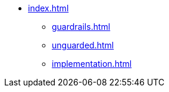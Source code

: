 * xref:index.adoc[]
** xref:guardrails.adoc[]
** xref:unguarded.adoc[]
** xref:implementation.adoc[]